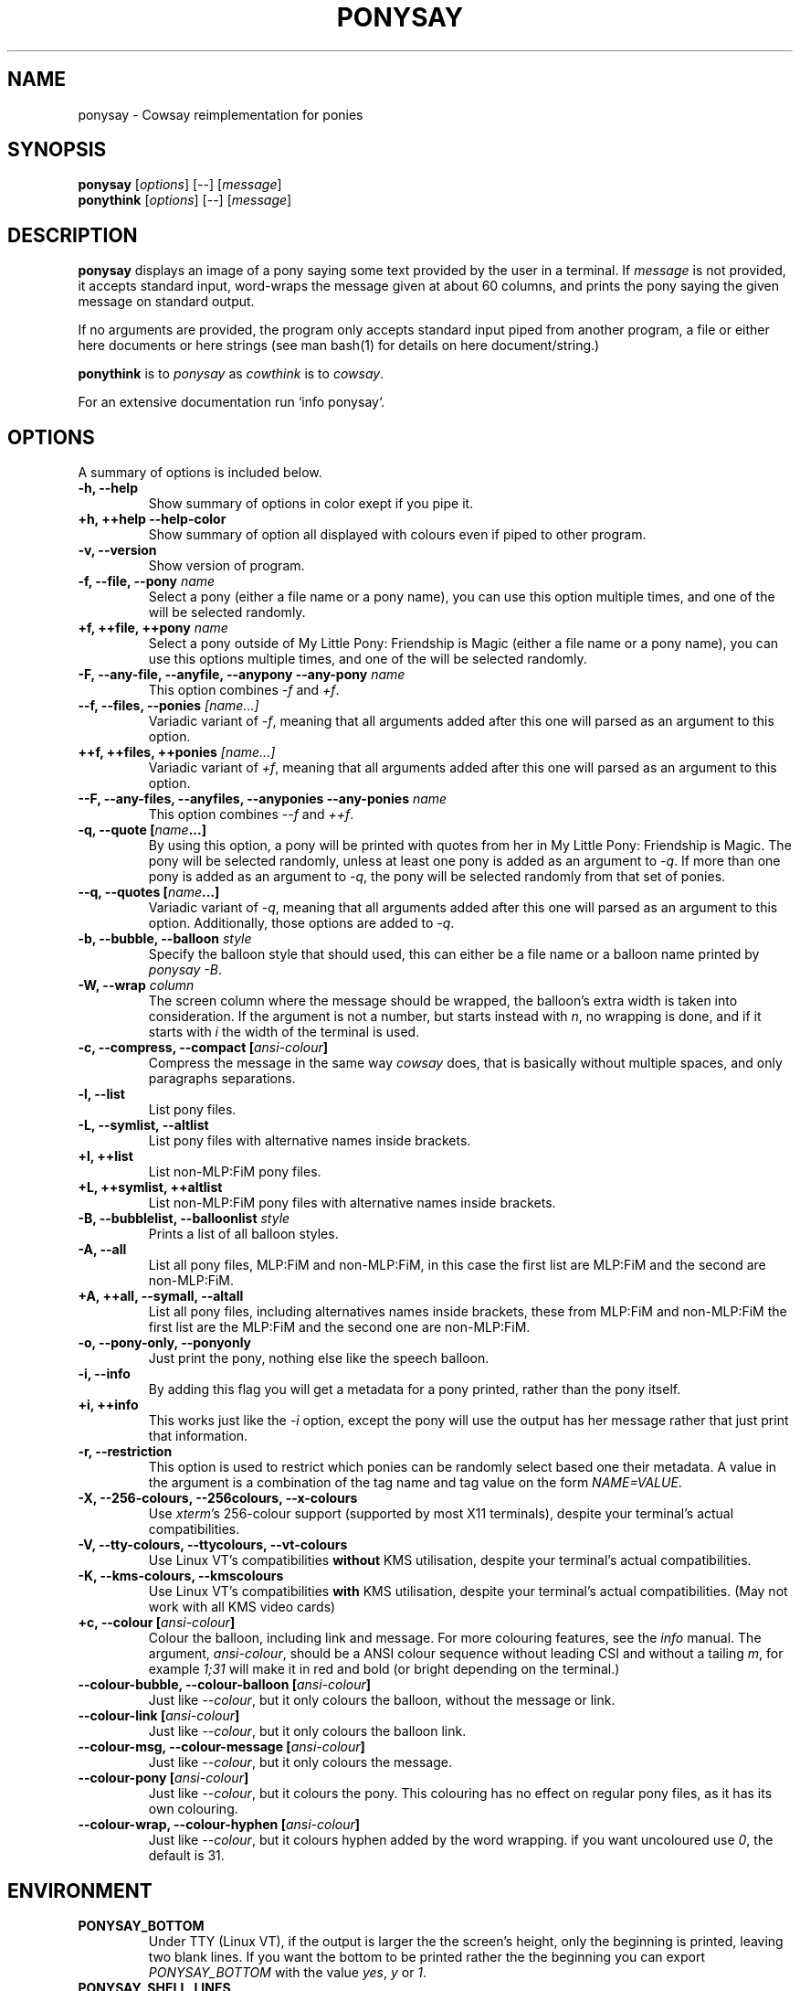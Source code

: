 .TH PONYSAY 6 "August 18, 2013"
.SH NAME
ponysay \- Cowsay reimplementation for ponies
.SH SYNOPSIS
.B ponysay
.RI [ options ]
[--]
.RI [ message ]
.br
.B ponythink
.RI [ options ]
[--]
.RI [ message ]
.br
.SH DESCRIPTION
.PP
\fBponysay\fP displays an image of a pony saying some text provided by the user in a terminal.
If \fImessage\fP is not provided, it accepts standard input, word-wraps the message given at
about 60 columns, and prints the pony saying the given message on standard output.
.PP
If no arguments are provided, the program only accepts standard input piped from another
program, a file or either here documents or here strings (see man bash(1) for details on here
document/string.)
.PP
\fBponythink\fP is to \fIponysay\fP as \fIcowthink\fP is to \fIcowsay\fP.
.PP
For an extensive documentation run `info ponysay`.
.SH OPTIONS
A summary of options is included below.
.TP
.B \-h, \-\-help
Show summary of options in color exept if you pipe it.
.TP
.B +h, ++help \-\-help\-color
Show summary of option all displayed with colours even if piped
to other program.
.TP
.B \-v, \-\-version
Show version of program.
.TP
.B \-f, \-\-file, \-\-pony \fIname\fP
Select a pony (either a file name or a pony name), you can use this option multiple times,
and one of the will be selected randomly.
.TP
.B \+f, \+\+file, \+\+pony \fIname\fP
Select a pony outside of My Little Pony: Friendship is Magic (either a file name or a pony
name), you can use this options multiple times, and one of the will be selected randomly.
.TP
.B \-F, \-\-any\-file, \-\-anyfile, \-\-anypony \-\-any\-pony \fIname\fP
This option combines \fI-f\fP and \fI+f\fP.
.TP
.B \-\-f, \-\-files, \-\-ponies \fI[name...]\fP
Variadic variant of \fI-f\fP, meaning that all arguments added after this one will parsed
as an argument to this option.
.TP
.B \+\+f, \+\+files, \+\+ponies \fI[name...]\fP
Variadic variant of \fI+f\fP, meaning that all arguments added after this one will parsed
as an argument to this option.
.TP
.B \-\-F, \-\-any\-files, \-\-anyfiles, \-\-anyponies \-\-any\-ponies \fIname\fP
This option combines \fI--f\fP and \fI++f\fP.
.TP
.B \-q, \-\-quote [\fIname\fP...]
By using this option, a pony will be printed with quotes from her in My Little Pony:
Friendship is Magic. The pony will be selected randomly, unless at least one pony
is added as an argument to \fI-q\fP. If more than one pony is added as an argument
to \fI-q\fP, the pony will be selected randomly from that set of ponies.
.TP
.B \-\-q, \-\-quotes [\fIname\fP...]
Variadic variant of \fI-q\fP, meaning that all arguments added after this one will
parsed as an argument to this option. Additionally, those options are added to \fI-q\fP.
.TP
.B \-b, \-\-bubble, \-\-balloon \fIstyle\fP
Specify the balloon style that should used, this can either be a file name or a
balloon name printed by \fIponysay -B\fP.
.TP
.B \-W, \-\-wrap \fIcolumn\fP
The screen column where the message should be wrapped, the balloon's extra width is taken
into consideration. If the argument is not a number, but starts instead with \fIn\fP,
no wrapping is done, and if it starts with \fIi\fP the width of the terminal is used.
.TP
.B \-c, \-\-compress, \-\-compact [\fIansi-colour\fP]
Compress the message in the same way \fIcowsay\fP does, that is basically without multiple
spaces, and only paragraphs separations.
.TP
.B \-l, \-\-list
List pony files.
.TP
.B \-L, \-\-symlist, \-\-altlist
List pony files with alternative names inside brackets.
.TP
.B \+l, \+\+list
List non-MLP:FiM pony files.
.TP
.B \+L, \+\+symlist, \+\+altlist
List non-MLP:FiM pony files with alternative names inside brackets.
.TP
.B \-B, \-\-bubblelist, \-\-balloonlist \fIstyle\fP
Prints a list of all balloon styles.
.TP
.B \-A, \-\-all
List all pony files, MLP:FiM and non-MLP:FiM, in this case the first list are MLP:FiM
and the second are non-MLP:FiM.
.TP
.B \+A, \+\+all, \-\-symall, \-\-altall
List all pony files, including alternatives names inside brackets, these from MLP:FiM
and non-MLP:FiM the first list are the MLP:FiM and the second one are non-MLP:FiM.
.TP
.B \-o, \-\-pony\-only, \-\-ponyonly
Just print the pony, nothing else like the speech balloon.
.TP
.B \-i, \-\-info
By adding this flag you will get a metadata for a pony printed, rather than the pony itself.
.TP
.B \+i, \+\+info
This works just like the \fI-i\fP option, except the pony will use the output has her message
rather that just print that information.
.TP
.B \-r, \-\-restriction
This option is used to restrict which ponies can be randomly select based one their metadata.
A value in the argument is a combination of the tag name and tag value on the form \fINAME=VALUE\fP.
.TP
.B \-X, \-\-256\-colours, \-\-256colours, \-\-x\-colours
Use \fIxterm\fP’s 256\-colour support (supported by most X11 terminals), despite your terminal’s
actual compatibilities.
.TP
.B \-V, \-\-tty\-colours, \-\-ttycolours, \-\-vt\-colours
Use Linux VT’s compatibilities \fPwithout\fP KMS utilisation, despite your terminal’s actual compatibilities.
.TP
.B \-K, \-\-kms\-colours, \-\-kmscolours
Use Linux VT’s compatibilities \fPwith\fP KMS utilisation, despite your terminal’s actual compatibilities.
(May not work with all KMS video cards)
.TP
.B \+c, \-\-colour [\fIansi-colour\fP]
Colour the balloon, including link and message. For more colouring features, see the \fIinfo\fP
manual. The argument, \fIansi-colour\fP, should be a ANSI colour sequence without leading CSI
and without a tailing \fIm\fP, for example \fI1;31\fP will make it in red and bold (or bright
depending on the terminal.)
.TP
.B \-\-colour\-bubble, \-\-colour\-balloon [\fIansi-colour\fP]
Just like \fI\--colour\fP, but it only colours the balloon, without the message or link.
.TP
.B \-\-colour\-link [\fIansi-colour\fP]
Just like \fI--colour\fP, but it only colours the balloon link.
.TP
.B \-\-colour\-msg, \-\-colour\-message [\fIansi-colour\fP]
Just like \fI--colour\fP, but it only colours the message.
.TP
.B \-\-colour\-pony [\fIansi-colour\fP]
Just like \fI--colour\fP, but it colours the pony.
This colouring has no effect on regular pony files, as it has its own colouring.
.TP
.B \-\-colour\-wrap, \-\-colour\-hyphen [\fIansi-colour\fP]
Just like \fI--colour\fP, but it colours hyphen added by the word wrapping.
if you want uncoloured use \fI0\fP, the default is \fi31\fP.
.SH ENVIRONMENT
.TP
.B PONYSAY_BOTTOM
Under TTY (Linux VT), if the output is larger the the screen's height, only the beginning is
printed, leaving two blank lines. If you want the bottom to be printed rather the the beginning
you can export \fIPONYSAY_BOTTOM\fP with the value \fIyes\fP, \fIy\fP or \fI1\fP.
.TP
.B PONYSAY_SHELL_LINES
Under TTY (Linux VT), if the output is larger the the screen's height, two lines are left blank.
If you want more, or less, blank lines you can export \fIPONYSAY_SHELL_LINES\fP with the value
of how many blank lines you want.
.TP
.B PONYSAY_FULL_WIDTH
You can export \fIPONYSAY_FULL_WIDTH\fP with the value \fIyes\fP, \fIy\fP or \fI1\fP, if you
do not want the output to be truncated on the width to fit the terminal.
.TP
.B PONYSAY_TRUNCATE_HEIGHT
Export \fIPONYSAY_TRUNCATE_HEIGHT\fP with the value \fIyes\fP, \fIy\fP or \fI1\fP, if you
want to truncate the output on the height even if you are not running \fIponysay\fP under TTY.
.TP
.B PONYSAY_UCS_ME
Export \fIPONYSAY_UCS_ME\fP with the value \fIyes\fP, \fIy\fP or \fI1\fP,
if you want [simulated] symlink to pony files using Universal Character Set
in their names.
.TP
.B PONYSAY_KMS_PALETTE, PONYSAY_KMS_PALETTE_CMD
\fIPONYSAY_KMS_PALETTE\fP or \fIPONYSAY_KMS_PALETTE_CMD\fP is used to tell
\fIponysay\fP how your TTY palette looks, this feature lets you get the best images
in TTY if you have Kernel Mode Setting (KMS) support.
.TP
.B PONYSAY_TYPO_LIMIT
\fIponysay\fP is able to autocorrect misspelled pony names and balloon style name.
Without consideration for transpositioning, by default if the weighted distance is greater
than 5 for the closest words, autocorrection ignored.
This limit can be changed by exporting the limit to \fIPONYSAY_TYPO_LIMIT\fP; setting
the limit to zero will disable autocorrection.
.TP
.B PONYSAY_WRAP_HYPHEN
You can export what ponysay should use instead of a hyphen when wrapping messages.
.TP
.B PONYSAY_WRAP_LIMIT
Defines how long a word must be to be hyphenated.
This is used to wrap words that are long so the output gets as pretty as possible.
This is not the only condition under which a word can be hyphenated, it can also be hyphenated
if the word cannot fit otherwise.
.TP
.B PONYSAY_WRAP_EXCEED
Defines how much a word must exceed the wrapping point to be hyphenated.
This setting is used together with \fIPONYSAY_WRAP_LIMIT\fP.
.SH BUG
Bugs can be reported in <\fBhttps://github.com/erkin/ponysay/issues\fP>.
.SH SEE ALSO
.BR cowsay (0),
.BR fortune (0),
.BR ponysay.
.br
.SH AUTHOR
ponysay was written by Erkin Batu Altunbaş <erkinbatu@gmail.com>
with contributions from Mattias Andrée, Elis Axelsson, Sven-Hendrik Haase,
Pablo Lezaeta, Jan Alexander Steffens et al.
.\" See file CREDITS for full list.
.PP
This manual page was originally written by Louis Taylor <kragniz@gmail.com>
for the Debian GNU/Linux project (and may be used by others), and been edited
by the ponysay authors for the official ponysay release.
.br
.PP
This program is licensed under GNU GPLv3+.
.\" See file COPYING to see the license.
